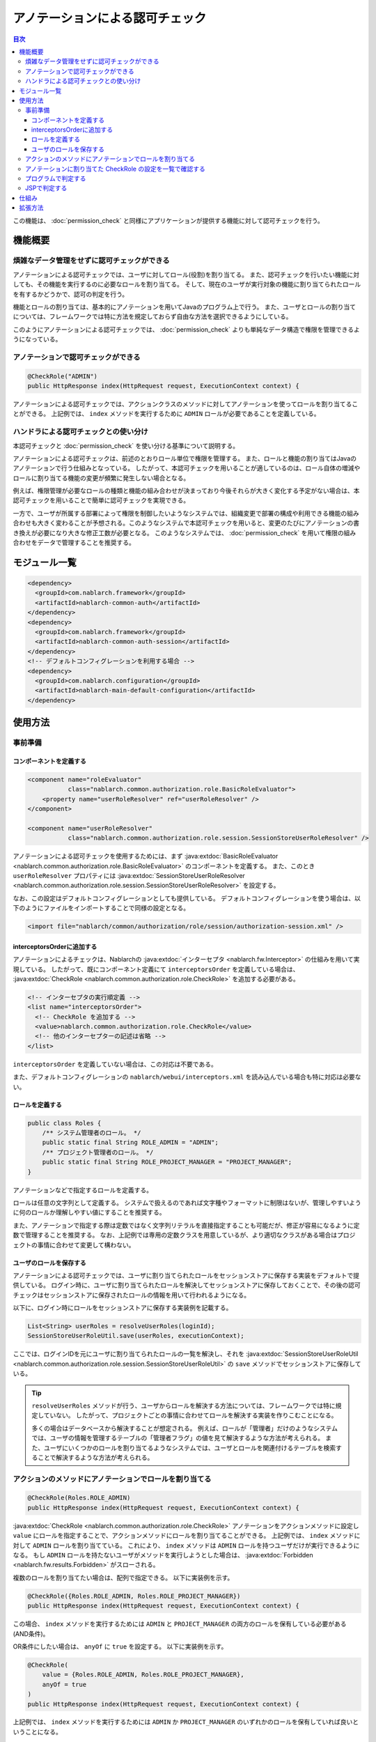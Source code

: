 .. _`role_check`:

アノテーションによる認可チェック
=====================================================================

.. contents:: 目次
  :depth: 3
  :local:

この機能は、 :doc:`permission_check` と同様にアプリケーションが提供する機能に対して認可チェックを行う。


機能概要
---------------------------------------------------------------------

煩雑なデータ管理をせずに認可チェックができる
~~~~~~~~~~~~~~~~~~~~~~~~~~~~~~~~~~~~~~~~~~~~~~~~~~~~~~~~~~~~~~~~~~~~~

.. image:: images/role_check/conceptual_model.jpg

アノテーションによる認可チェックでは、ユーザに対してロール(役割)を割り当てる。
また、認可チェックを行いたい機能に対しても、その機能を実行するのに必要なロールを割り当てる。
そして、現在のユーザが実行対象の機能に割り当てられたロールを有するかどうかで、認可の判定を行う。

機能とロールの割り当ては、基本的にアノテーションを用いてJavaのプログラム上で行う。
また、ユーザとロールの割り当てについては、フレームワークでは特に方法を規定しておらず自由な方法を選択できるようにしている。

このようにアノテーションによる認可チェックでは、 :doc:`permission_check` よりも単純なデータ構造で権限を管理できるようになっている。


アノテーションで認可チェックができる
~~~~~~~~~~~~~~~~~~~~~~~~~~~~~~~~~~~~~~~~~~~~~~~~~~~~~~~~~~~~~~~~~~~~~

.. code-block:: java

  @CheckRole("ADMIN")
  public HttpResponse index(HttpRequest request, ExecutionContext context) {

アノテーションによる認可チェックでは、アクションクラスのメソッドに対してアノテーションを使ってロールを割り当てることができる。
上記例では、 ``index`` メソッドを実行するために ``ADMIN`` ロールが必要であることを定義している。


ハンドラによる認可チェックとの使い分け
~~~~~~~~~~~~~~~~~~~~~~~~~~~~~~~~~~~~~~~~~~~~~~~~~~~~~~~~~~~~~~~~~~~~~

本認可チェックと :doc:`permission_check` を使い分ける基準について説明する。

アノテーションによる認可チェックは、前述のとおりロール単位で権限を管理する。
また、ロールと機能の割り当てはJavaのアノテーションで行う仕組みとなっている。
したがって、本認可チェックを用いることが適しているのは、ロール自体の増減やロールに割り当てる機能の変更が頻繁に発生しない場合となる。

例えば、権限管理が必要なロールの種類と機能の組み合わせが決まっており今後それらが大きく変化する予定がない場合は、本認可チェックを用いることで簡単に認可チェックを実現できる。

一方で、ユーザが所属する部署によって権限を制御したいようなシステムでは、組織変更で部署の構成や利用できる機能の組み合わせも大きく変わることが予想される。このようなシステムで本認可チェックを用いると、変更のたびにアノテーションの書き換えが必要になり大きな修正工数が必要となる。
このようなシステムでは、 :doc:`permission_check` を用いて権限の組み合わせをデータで管理することを推奨する。


モジュール一覧
---------------------------------------------------------------------

.. code-block:: xml

  <dependency>
    <groupId>com.nablarch.framework</groupId>
    <artifactId>nablarch-common-auth</artifactId>
  </dependency>
  <dependency>
    <groupId>com.nablarch.framework</groupId>
    <artifactId>nablarch-common-auth-session</artifactId>
  </dependency>
  <!-- デフォルトコンフィグレーションを利用する場合 -->
  <dependency>
    <groupId>com.nablarch.configuration</groupId>
    <artifactId>nablarch-main-default-configuration</artifactId>
  </dependency>


使用方法
---------------------------------------------------------------------

事前準備
~~~~~~~~~~~~~~~~~~~~~~~~~~~~~~~~~~~~~~~~~~~~~~~~~~~~~~~~~~~~~~~~~~~~~

コンポーネントを定義する
*********************************************************************

.. code-block:: xml

  <component name="roleEvaluator"
             class="nablarch.common.authorization.role.BasicRoleEvaluator">
      <property name="userRoleResolver" ref="userRoleResolver" />
  </component>

  <component name="userRoleResolver"
             class="nablarch.common.authorization.role.session.SessionStoreUserRoleResolver" />

アノテーションによる認可チェックを使用するためには、まず :java:extdoc:`BasicRoleEvaluator <nablarch.common.authorization.role.BasicRoleEvaluator>` のコンポーネントを定義する。
また、このとき ``userRoleResolver`` プロパティには :java:extdoc:`SessionStoreUserRoleResolver <nablarch.common.authorization.role.session.SessionStoreUserRoleResolver>` を設定する。

なお、この設定はデフォルトコンフィグレーションとしても提供している。
デフォルトコンフィグレーションを使う場合は、以下のようにファイルをインポートすることで同様の設定となる。

.. code-block:: xml

  <import file="nablarch/common/authorization/role/session/authorization-session.xml" />

interceptorsOrderに追加する
*********************************************************************

アノテーションによるチェックは、Nablarchの :java:extdoc:`インターセプタ <nablarch.fw.Interceptor>` の仕組みを用いて実現している。
したがって、既にコンポーネント定義にて ``interceptorsOrder`` を定義している場合は、 :java:extdoc:`CheckRole <nablarch.common.authorization.role.CheckRole>` を追加する必要がある。

.. code-block:: xml

  <!-- インターセプタの実行順定義 -->
  <list name="interceptorsOrder">
    <!-- CheckRole を追加する -->
    <value>nablarch.common.authorization.role.CheckRole</value>
    <!-- 他のインターセプターの記述は省略 -->
  </list>


``interceptorsOrder`` を定義していない場合は、この対応は不要である。

また、デフォルトコンフィグレーションの ``nablarch/webui/interceptors.xml`` を読み込んでいる場合も特に対応は必要ない。


ロールを定義する
*********************************************************************

.. code-block:: java

  public class Roles {
      /** システム管理者のロール。 */
      public static final String ROLE_ADMIN = "ADMIN";
      /** プロジェクト管理者のロール。 */
      public static final String ROLE_PROJECT_MANAGER = "PROJECT_MANAGER";
  }

アノテーションなどで指定するロールを定義する。

ロールは任意の文字列として定義する。
システムで扱えるのであれば文字種やフォーマットに制限はないが、管理しやすいように何のロールか理解しやすい値にすることを推奨する。

また、アノテーションで指定する際は定数ではなく文字列リテラルを直接指定することも可能だが、修正が容易になるように定数で管理することを推奨する。
なお、上記例では専用の定数クラスを用意しているが、より適切なクラスがある場合はプロジェクトの事情に合わせて変更して構わない。


ユーザのロールを保存する
*********************************************************************

アノテーションによる認可チェックでは、ユーザに割り当てられたロールをセッションストアに保存する実装をデフォルトで提供している。
ログイン時に、ユーザに割り当てられたロールを解決してセッションストアに保存しておくことで、その後の認可チェックはセッションストアに保存されたロールの情報を用いて行われるようになる。

以下に、ログイン時にロールをセッションストアに保存する実装例を記載する。

.. code-block:: java

  List<String> userRoles = resolveUserRoles(loginId);
  SessionStoreUserRoleUtil.save(userRoles, executionContext);

ここでは、ログインIDを元にユーザに割り当てられたロールの一覧を解決し、それを :java:extdoc:`SessionStoreUserRoleUtil <nablarch.common.authorization.role.session.SessionStoreUserRoleUtil>` の ``save`` メソッドでセッションストアに保存している。

.. tip::
  ``resolveUserRoles`` メソッドが行う、ユーザからロールを解決する方法については、フレームワークでは特に規定していない。
  したがって、プロジェクトごとの事情に合わせてロールを解決する実装を作りこむことになる。
  
  多くの場合はデータベースから解決することが想定される。
  例えば、ロールが「管理者」だけのようなシステムでは、ユーザの情報を管理するテーブルの「管理者フラグ」の値を見て解決するような方法が考えられる。
  また、ユーザにいくつかのロールを割り当てるようなシステムでは、ユーザとロールを関連付けるテーブルを検索することで解決するような方法が考えられる。


アクションのメソッドにアノテーションでロールを割り当てる
~~~~~~~~~~~~~~~~~~~~~~~~~~~~~~~~~~~~~~~~~~~~~~~~~~~~~~~~~~~~~~~~~~~~~

.. code-block:: java

  @CheckRole(Roles.ROLE_ADMIN)
  public HttpResponse index(HttpRequest request, ExecutionContext context) {

:java:extdoc:`CheckRole <nablarch.common.authorization.role.CheckRole>` アノテーションをアクションメソッドに設定し ``value`` にロールを指定することで、アクションメソッドにロールを割り当てることができる。
上記例では、 ``index`` メソッドに対して ``ADMIN`` ロールを割り当てている。
これにより、 ``index`` メソッドは ``ADMIN`` ロールを持つユーザだけが実行できるようになる。
もし ``ADMIN`` ロールを持たないユーザがメソッドを実行しようとした場合は、 :java:extdoc:`Forbidden <nablarch.fw.results.Forbidden>` がスローされる。

複数のロールを割り当てたい場合は、配列で指定できる。
以下に実装例を示す。

.. code-block:: java

  @CheckRole({Roles.ROLE_ADMIN, Roles.ROLE_PROJECT_MANAGER})
  public HttpResponse index(HttpRequest request, ExecutionContext context) {

この場合、 ``index`` メソッドを実行するためには ``ADMIN`` と ``PROJECT_MANAGER`` の両方のロールを保有している必要がある(AND条件)。

OR条件にしたい場合は、 ``anyOf`` に ``true`` を設定する。
以下に実装例を示す。

.. code-block:: java

  @CheckRole(
      value = {Roles.ROLE_ADMIN, Roles.ROLE_PROJECT_MANAGER},
      anyOf = true
  )
  public HttpResponse index(HttpRequest request, ExecutionContext context) {

上記例では、 ``index`` メソッドを実行するためには ``ADMIN`` か ``PROJECT_MANAGER`` のいずれかのロールを保有していれば良いということになる。


アノテーションに割り当てた CheckRole の設定を一覧で確認する
~~~~~~~~~~~~~~~~~~~~~~~~~~~~~~~~~~~~~~~~~~~~~~~~~~~~~~~~~~~~~~~~~~~~~

アクションメソッドに設定した :java:extdoc:`CheckRole <nablarch.common.authorization.role.CheckRole>` アノテーションに誤りがないかチェックするために、アノテーションの設定状況を一覧表示する機能を提供している。
本機能を利用することで、アノテーションの設定に漏れが無いか、設定されている内容に過不足がないかをチェックできるようになる。

本機能は、システム起動時にアノテーションの設定情報を収集して、デバッグレベルでログに出力するという方法で実現している。
以下で、設定方法について説明する。

まず、 :java:extdoc:`CheckRoleLogger <nablarch.common.authorization.role.CheckRoleLogger>` のコンポーネントを以下のように定義する。

.. code-block:: xml

  <!-- 初期化が必要なコンポーネント -->
  <component name="initializer"
             class="nablarch.core.repository.initialization.BasicApplicationInitializer">
    <property name="initializeList">
      <list>
        <!-- 他の初期化が必要なコンポーネントの記述は省略 -->

        <component class="nablarch.common.authorization.role.CheckRoleLogger">
          <property name="targetPackage" value="com.nablarch.example.app.web.action" />
        </component>
      </list>
    </property>
  </component>

:java:extdoc:`CheckRoleLogger <nablarch.common.authorization.role.CheckRoleLogger>` は、初期化が必要なコンポーネントとして :java:extdoc:`BasicApplicationInitializer <nablarch.core.repository.initialization.BasicApplicationInitializer>` の ``initializeList`` に設定する。
またこのとき、 ``targetPackage`` プロパティにアクションクラスが存在するパッケージを指定する(サブパッケージも対象となる)。

なお、デフォルトでは末尾が ``Action`` で終わる名前のクラスが処理の対象となる。
この設定は ``targetClassPattern`` プロパティに任意の正規表現を指定することで変更できる。
詳細は :java:extdoc:`CheckRoleLogger <nablarch.common.authorization.role.CheckRoleLogger>` のJavadocを参照のこと。

上記設定が完了したら、ログレベルをデバッグレベルにしてシステムを起動する。
これにより、システム起動時に以下のようなログが出力されるようになる。

.. code-block:: text

  2023-01-11 14:29:31.643 -DEBUG- nablarch.common.authorization.role.CheckRoleLogger [null] boot_proc = [] proc_sys = [nablarch-example-web] req_id = [null] usr_id = [null] CheckRole Annotation Settings
  class	signature	role	anyOf
  com.nablarch.example.app.web.action.AuthenticationAction	index(nablarch.fw.web.HttpRequest, nablarch.fw.ExecutionContext)		
  (中略)
  com.nablarch.example.app.web.action.ProjectBulkAction	update(nablarch.fw.web.HttpRequest, nablarch.fw.ExecutionContext)		
  com.nablarch.example.app.web.action.ProjectUploadAction	index(nablarch.fw.web.HttpRequest, nablarch.fw.ExecutionContext)	ADMIN	true
  com.nablarch.example.app.web.action.ProjectUploadAction	index(nablarch.fw.web.HttpRequest, nablarch.fw.ExecutionContext)	PROJECT_MANAGER	true

ログには、以下の要素がタブ区切りで出力されるようになっている。

.. list-table:: ログ出力要素
   :widths: 1, 5, 10
   :header-rows: 1
   :stub-columns: 0

   * - 要素
     - 説明
     - 出力例
   * - ``class``
     - クラスの完全修飾名
     - ``com.nablarch.example.app.web.action.ProjectUploadAction``
   * - ``signature``
     - メソッドのシグネチャ
     - ``upload(nablarch.fw.web.HttpRequest, nablarch.fw.ExecutionContext)``
   * - ``role``
     - 割り当てられているロール(アノテーション未設定の場合は空)
     - ``ADMIN``
   * - ``anyOf``
     - ``@CheckRole`` の ``anyOf`` に設定された値(アノテーション未設定の場合は空)
     - ``false``

複数のロールが割り当てられている場合、それぞれのロールは別の行に分けて出力される。
例えば上記出力例では、 ``ProjectUploadAction`` の ``index`` メソッドには ``ADMIN`` と ``PROJECT_MANAGER`` の2つのロールが割り当てられていることが分かる。
実装に置き換えると、以下のように設定されていることになる。

.. code-block:: java

  @CheckRole(
      value = {Roles.ROLE_ADMIN, Roles.ROLE_PROJECT_MANAGER},
      anyOf = true
  )
  public HttpResponse index(HttpRequest request, ExecutionContext context) {


プログラムで判定する
~~~~~~~~~~~~~~~~~~~~~~~~~~~~~~~~~~~~~~~~~~~~~~~~~~~~~~~~~~~~~~~~~~~~~

ロールの有無を、プログラム上の任意の場所で判定できる。

.. code-block:: java

  if (CheckRoleUtil.checkRole(Roles.ROLE_ADMIN, executionContext)) {
      // ADMIN ロールを持つ場合の処理
  }

プログラムでロールの有無を判定する場合は、 :java:extdoc:`CheckRoleUtil <nablarch.common.authorization.role.CheckRoleUtil>` を使用する。
上記例では、 ``checkRole`` メソッドを使って現在のユーザが ``ADMIN`` ロールを持っているかどうかを判定している。

複数のロールを指定する場合は、 ``checkRoleAllOf`` メソッドか ``checkRoleAnyOf`` メソッドを使用して判定できる。


JSPで判定する
~~~~~~~~~~~~~~~~~~~~~~~~~~~~~~~~~~~~~~~~~~~~~~~~~~~~~~~~~~~~~~~~~~~~~

:doc:`permission_check` では、JSPのカスタムタグで認可チェックを行い自動的にボタンの表示・非表示を切り替えるような仕組みが提供されている。
しかし本認可チェックでは、このような仕組みは提供していない。

そこでここでは、本認可チェックを採用したうえでJSPの表示・非表示をロールの有無で制御する方法について説明する。

ロールによる表示の制御は、サーバー側で判定した結果をセッションストアなどに保存することで実現する。
実装例を以下に示す。

.. code-block:: java

  UserContext userContext = new UserContext();
  userContext.setAdmin(CheckRoleUtil.checkRole(Roles.ROLE_ADMIN, executionContext));
  userContext.setProjectManager(CheckRoleUtil.checkRole(Roles.ROLE_PROJECT_MANAGER, executionContext));

  SessionUtil.put(executionContext, "userContext", userContext);

この例では、ログイン時にユーザのロールを判定した結果を ``UserContext`` クラスに保存してセッションストアに格納している(``UserContext`` はただのJava Beansで、プロジェクトごとに必要に応じて作成する)。
これにより、JSPではEL式やJSTLを使うことで以下のように表示を制御できるようになる。

.. code-block:: jsp

  <c:if test="${userContext.admin}">
    <%-- ADMIN ロールを持つ場合に表示する --%>
  </c:if>
  <c:if test="${userContext.projectManager}">
    <%-- PROJECT_MANAGER ロールを持つ場合に表示する  --%>
  </c:if>


仕組み
---------------------------------------------------------------------

ここでは、アノテーションによる認可チェックの仕組みについて説明する。

.. image:: images/role_check/architecture.png

アノテーションを用いたチェック処理の実行は、Nablarchの :java:extdoc:`インターセプタ <nablarch.fw.Interceptor>` の仕組みを利用して実現している。
:java:extdoc:`CheckRole <nablarch.common.authorization.role.CheckRole>` アノテーションは、このインターセプタを実装したものとなっている。

:java:extdoc:`CheckRole <nablarch.common.authorization.role.CheckRole>` と :java:extdoc:`CheckRoleUtil <nablarch.common.authorization.role.CheckRoleUtil>` 自体は直接認可チェックは行わず、 :java:extdoc:`RoleEvaluator <nablarch.common.authorization.role.RoleEvaluator>` に処理を委譲する。
このとき、 :java:extdoc:`RoleEvaluator <nablarch.common.authorization.role.RoleEvaluator>` のインスタンスは :java:extdoc:`SystemRepository <nablarch.core.repository.SystemRepository>` から ``roleEvaluator`` という名前で取得したものを使用する。
また、チェック処理に渡すユーザIDは、 :java:extdoc:`ThreadContext <nablarch.core.ThreadContext>` の ``getUserId`` メソッドで取得したものを使用する。

:java:extdoc:`RoleEvaluator <nablarch.common.authorization.role.RoleEvaluator>` のデフォルトの実装クラスとして、本認可チェックでは :java:extdoc:`BasicRoleEvaluator <nablarch.common.authorization.role.BasicRoleEvaluator>` というクラスを提供している。
このクラスは、ユーザに紐づくロールと引数で渡されたロールとを比較し、条件を満たすかどうかを判定するシンプルな作りとなっている。
なお、ユーザに紐づくロールの解決は :java:extdoc:`UserRoleResolver <nablarch.common.authorization.role.UserRoleResolver>` に委譲している。

:java:extdoc:`UserRoleResolver <nablarch.common.authorization.role.UserRoleResolver>` のデフォルト実装としては、　:java:extdoc:`SessionStoreUserRoleResolver <nablarch.common.authorization.role.session.SessionStoreUserRoleResolver>` を提供している。
このクラスは、セッションストアに保存された情報でユーザのロールを解決する仕組みとなっている。


拡張方法
---------------------------------------------------------------------

前述の仕組みの説明から、 :java:extdoc:`RoleEvaluator <nablarch.common.authorization.role.RoleEvaluator>` または :java:extdoc:`UserRoleResolver <nablarch.common.authorization.role.UserRoleResolver>` の実体を差し替えることで任意の処理に拡張できることがわかる。

:java:extdoc:`RoleEvaluator <nablarch.common.authorization.role.RoleEvaluator>` の実体の差し替えは、 :java:extdoc:`RoleEvaluator <nablarch.common.authorization.role.RoleEvaluator>` を実装した独自クラスを作成し、そのクラスを ``roleEvaluator`` という名前でコンポーネント登録することで実現できる。

.. code-block:: xml

  <component name="roleEvaluator" class="com.example.CustomRoleEvaluator" />

:java:extdoc:`RoleEvaluator <nablarch.common.authorization.role.RoleEvaluator>` の実体には :java:extdoc:`BasicRoleEvaluator <nablarch.common.authorization.role.BasicRoleEvaluator>` を使いつつ、 :java:extdoc:`UserRoleResolver <nablarch.common.authorization.role.UserRoleResolver>` の実体だけを差し替えたい場合は、 :java:extdoc:`BasicRoleEvaluator <nablarch.common.authorization.role.BasicRoleEvaluator>` の ``userRoleResolver`` プロパティに設定するコンポーネントを差し替えればいい。
デフォルトコンフィグレーションを利用している場合は、 ``userRoleResolver`` という名前のコンポーネントを設定するように定義されているので、同じ名前で独自クラスのコンポーネントを定義することで差し替えができる。

.. code-block:: xml

  <component name="userRoleResolver" class="com.example.CustomUserRoleResolver" />
